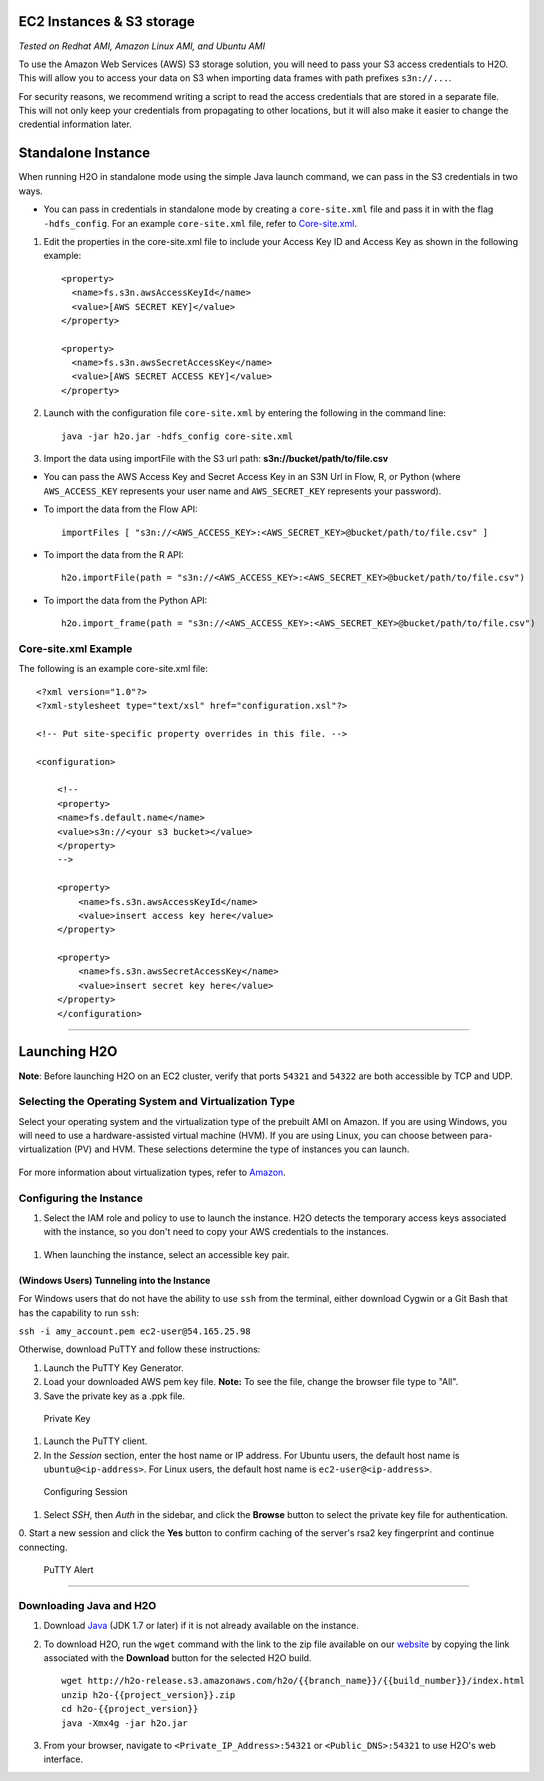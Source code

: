 EC2 Instances & S3 storage
==========================

*Tested on Redhat AMI, Amazon Linux AMI, and Ubuntu AMI*

To use the Amazon Web Services (AWS) S3 storage solution, you will need
to pass your S3 access credentials to H2O. This will allow you to access
your data on S3 when importing data frames with path prefixes
``s3n://...``.

For security reasons, we recommend writing a script to read the access
credentials that are stored in a separate file. This will not only keep
your credentials from propagating to other locations, but it will also
make it easier to change the credential information later.

Standalone Instance
===================

When running H2O in standalone mode using the simple Java launch
command, we can pass in the S3 credentials in two ways.

-  You can pass in credentials in standalone mode by creating a
   ``core-site.xml`` file and pass it in with the flag ``-hdfs_config``.
   For an example ``core-site.xml`` file, refer to
   `Core-site.xml`_.

1. Edit the properties in the core-site.xml file to include your Access
   Key ID and Access Key as shown in the following example:

  ::

   <property>
     <name>fs.s3n.awsAccessKeyId</name>
     <value>[AWS SECRET KEY]</value>
   </property>

   <property>
     <name>fs.s3n.awsSecretAccessKey</name>
     <value>[AWS SECRET ACCESS KEY]</value>
   </property>
       

2. Launch with the configuration file ``core-site.xml`` by entering the
   following in the command line:

   ::

       java -jar h2o.jar -hdfs_config core-site.xml

3. Import the data using importFile with the S3 url path: **s3n://bucket/path/to/file.csv**

-  You can pass the AWS Access Key and Secret Access Key in an S3N Url
   in Flow, R, or Python (where ``AWS_ACCESS_KEY`` represents your user
   name and ``AWS_SECRET_KEY`` represents your password).

-  To import the data from the Flow API:

   ::

       importFiles [ "s3n://<AWS_ACCESS_KEY>:<AWS_SECRET_KEY>@bucket/path/to/file.csv" ]

-  To import the data from the R API:

   ::

       h2o.importFile(path = "s3n://<AWS_ACCESS_KEY>:<AWS_SECRET_KEY>@bucket/path/to/file.csv")

-  To import the data from the Python API:

   ::

       h2o.import_frame(path = "s3n://<AWS_ACCESS_KEY>:<AWS_SECRET_KEY>@bucket/path/to/file.csv")


.. _Core-site.xml:

Core-site.xml Example
-------------------------------

The following is an example core-site.xml file:

::

    <?xml version="1.0"?>
    <?xml-stylesheet type="text/xsl" href="configuration.xsl"?>

    <!-- Put site-specific property overrides in this file. -->

    <configuration>

        <!--
        <property>
        <name>fs.default.name</name>
        <value>s3n://<your s3 bucket></value>
        </property>
        -->

        <property>
            <name>fs.s3n.awsAccessKeyId</name>
            <value>insert access key here</value>
        </property>

        <property>
            <name>fs.s3n.awsSecretAccessKey</name>
            <value>insert secret key here</value>
        </property>
        </configuration> 

--------------

Launching H2O
=============

**Note**: Before launching H2O on an EC2 cluster, verify that ports
``54321`` and ``54322`` are both accessible by TCP and UDP.

Selecting the Operating System and Virtualization Type
------------------------------------------------------

Select your operating system and the virtualization type of the prebuilt
AMI on Amazon. If you are using Windows, you will need to use a
hardware-assisted virtual machine (HVM). If you are using Linux, you can
choose between para-virtualization (PV) and HVM. These selections
determine the type of instances you can launch.

.. figure:: ../EC2_images/ec2_system.png
   :alt: EC2 Systems


For more information about virtualization types, refer to
`Amazon <http://docs.aws.amazon.com/AWSEC2/latest/UserGuide/virtualization_types.html>`__.


Configuring the Instance
------------------------

#. Select the IAM role and policy to use to launch the instance. H2O
   detects the temporary access keys associated with the instance, so
   you don't need to copy your AWS credentials to the instances.

  .. figure:: ../EC2_images/ec2_config.png
     :alt: EC2 Configuration


#. When launching the instance, select an accessible key pair.

.. figure:: ../EC2_images/ec2_key_pair.png
   :alt: EC2 Key Pair


(Windows Users) Tunneling into the Instance
~~~~~~~~~~~~~~~~~~~~~~~~~~~~~~~~~~~~~~~~~~~

For Windows users that do not have the ability to use ``ssh`` from the
terminal, either download Cygwin or a Git Bash that has the capability
to run ``ssh``:

``ssh -i amy_account.pem ec2-user@54.165.25.98``

Otherwise, download PuTTY and follow these instructions:

#. Launch the PuTTY Key Generator.
#. Load your downloaded AWS pem key file. **Note:** To see the file,
   change the browser file type to "All".
#. Save the private key as a .ppk file.

.. figure:: ../EC2_images/ec2_putty_key.png
   :alt: Private Key

   Private Key

#. Launch the PuTTY client.
#. In the *Session* section, enter the host name or IP address. For
   Ubuntu users, the default host name is ``ubuntu@<ip-address>``. For
   Linux users, the default host name is ``ec2-user@<ip-address>``.

.. figure:: ../EC2_images/ec2_putty_connect_1.png
   :alt: Configuring Session

   Configuring Session

#. Select *SSH*, then *Auth* in the sidebar, and click the **Browse**
   button to select the private key file for authentication.

|Configuring SSH| 0. Start a new session and click the **Yes** button to
confirm caching of the server's rsa2 key fingerprint and continue
connecting.

.. figure:: ../EC2_images/ec2_putty_alert.png
   :alt: PuTTY Alert

   PuTTY Alert

--------------

Downloading Java and H2O
------------------------

#. Download
   `Java <http://www.oracle.com/technetwork/java/javase/downloads/jdk7-downloads-1880260.html>`__
   (JDK 1.7 or later) if it is not already available on the instance.
#. To download H2O, run the ``wget`` command with the link to the zip
   file available on our `website <http://h2o.ai/download/>`__ by
   copying the link associated with the **Download** button for the
   selected H2O build.

   ::

       wget http://h2o-release.s3.amazonaws.com/h2o/{{branch_name}}/{{build_number}}/index.html
       unzip h2o-{{project_version}}.zip
       cd h2o-{{project_version}}
       java -Xmx4g -jar h2o.jar

#. From your browser, navigate to ``<Private_IP_Address>:54321`` or
   ``<Public_DNS>:54321`` to use H2O's web interface.

.. |Configuring SSH| image:: ../EC2_images/ec2_putty_connect_2.png
